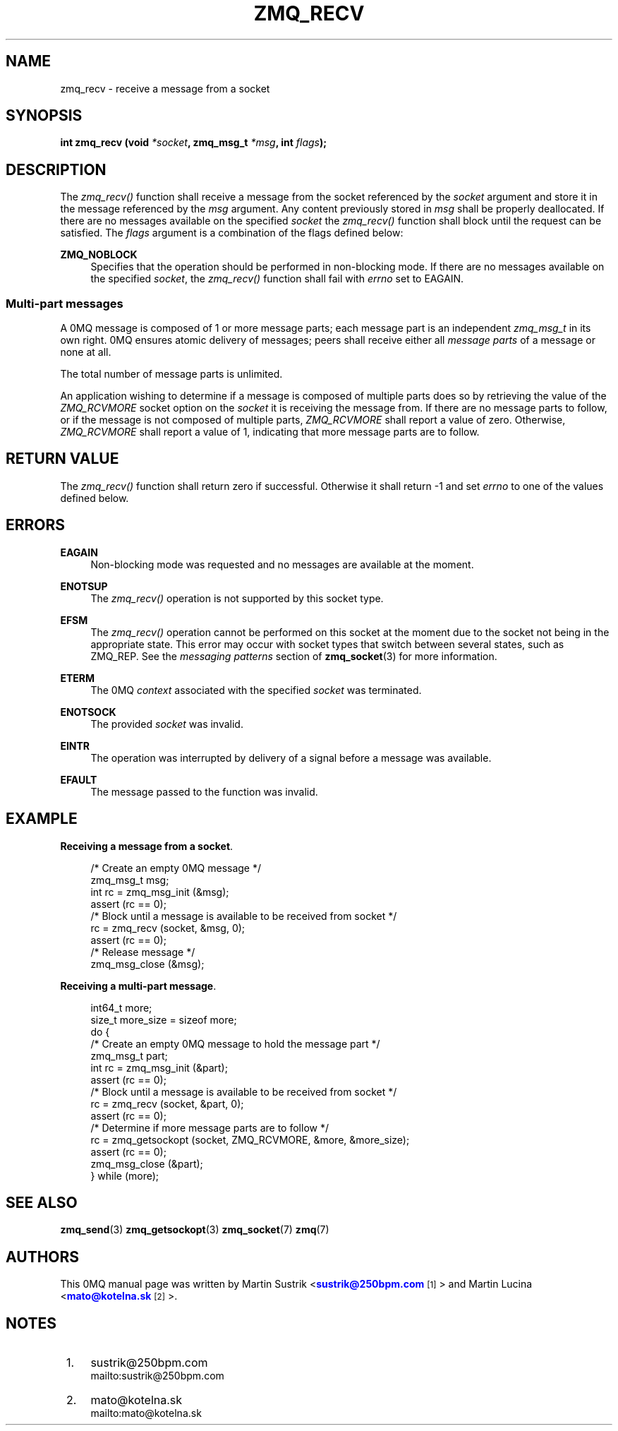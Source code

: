 '\" t
.\"     Title: zmq_recv
.\"    Author: [see the "AUTHORS" section]
.\" Generator: DocBook XSL Stylesheets v1.75.2 <http://docbook.sf.net/>
.\"      Date: 07/28/2011
.\"    Manual: 0MQ Manual
.\"    Source: 0MQ 2.1.8
.\"  Language: English
.\"
.TH "ZMQ_RECV" "3" "07/28/2011" "0MQ 2\&.1\&.8" "0MQ Manual"
.\" -----------------------------------------------------------------
.\" * Define some portability stuff
.\" -----------------------------------------------------------------
.\" ~~~~~~~~~~~~~~~~~~~~~~~~~~~~~~~~~~~~~~~~~~~~~~~~~~~~~~~~~~~~~~~~~
.\" http://bugs.debian.org/507673
.\" http://lists.gnu.org/archive/html/groff/2009-02/msg00013.html
.\" ~~~~~~~~~~~~~~~~~~~~~~~~~~~~~~~~~~~~~~~~~~~~~~~~~~~~~~~~~~~~~~~~~
.ie \n(.g .ds Aq \(aq
.el       .ds Aq '
.\" -----------------------------------------------------------------
.\" * set default formatting
.\" -----------------------------------------------------------------
.\" disable hyphenation
.nh
.\" disable justification (adjust text to left margin only)
.ad l
.\" -----------------------------------------------------------------
.\" * MAIN CONTENT STARTS HERE *
.\" -----------------------------------------------------------------
.SH "NAME"
zmq_recv \- receive a message from a socket
.SH "SYNOPSIS"
.sp
\fBint zmq_recv (void \fR\fB\fI*socket\fR\fR\fB, zmq_msg_t \fR\fB\fI*msg\fR\fR\fB, int \fR\fB\fIflags\fR\fR\fB);\fR
.SH "DESCRIPTION"
.sp
The \fIzmq_recv()\fR function shall receive a message from the socket referenced by the \fIsocket\fR argument and store it in the message referenced by the \fImsg\fR argument\&. Any content previously stored in \fImsg\fR shall be properly deallocated\&. If there are no messages available on the specified \fIsocket\fR the \fIzmq_recv()\fR function shall block until the request can be satisfied\&. The \fIflags\fR argument is a combination of the flags defined below:
.PP
\fBZMQ_NOBLOCK\fR
.RS 4
Specifies that the operation should be performed in non\-blocking mode\&. If there are no messages available on the specified
\fIsocket\fR, the
\fIzmq_recv()\fR
function shall fail with
\fIerrno\fR
set to EAGAIN\&.
.RE
.SS "Multi\-part messages"
.sp
A 0MQ message is composed of 1 or more message parts; each message part is an independent \fIzmq_msg_t\fR in its own right\&. 0MQ ensures atomic delivery of messages; peers shall receive either all \fImessage parts\fR of a message or none at all\&.
.sp
The total number of message parts is unlimited\&.
.sp
An application wishing to determine if a message is composed of multiple parts does so by retrieving the value of the \fIZMQ_RCVMORE\fR socket option on the \fIsocket\fR it is receiving the message from\&. If there are no message parts to follow, or if the message is not composed of multiple parts, \fIZMQ_RCVMORE\fR shall report a value of zero\&. Otherwise, \fIZMQ_RCVMORE\fR shall report a value of 1, indicating that more message parts are to follow\&.
.SH "RETURN VALUE"
.sp
The \fIzmq_recv()\fR function shall return zero if successful\&. Otherwise it shall return \-1 and set \fIerrno\fR to one of the values defined below\&.
.SH "ERRORS"
.PP
\fBEAGAIN\fR
.RS 4
Non\-blocking mode was requested and no messages are available at the moment\&.
.RE
.PP
\fBENOTSUP\fR
.RS 4
The
\fIzmq_recv()\fR
operation is not supported by this socket type\&.
.RE
.PP
\fBEFSM\fR
.RS 4
The
\fIzmq_recv()\fR
operation cannot be performed on this socket at the moment due to the socket not being in the appropriate state\&. This error may occur with socket types that switch between several states, such as ZMQ_REP\&. See the
\fImessaging patterns\fR
section of
\fBzmq_socket\fR(3)
for more information\&.
.RE
.PP
\fBETERM\fR
.RS 4
The 0MQ
\fIcontext\fR
associated with the specified
\fIsocket\fR
was terminated\&.
.RE
.PP
\fBENOTSOCK\fR
.RS 4
The provided
\fIsocket\fR
was invalid\&.
.RE
.PP
\fBEINTR\fR
.RS 4
The operation was interrupted by delivery of a signal before a message was available\&.
.RE
.PP
\fBEFAULT\fR
.RS 4
The message passed to the function was invalid\&.
.RE
.SH "EXAMPLE"
.PP
\fBReceiving a message from a socket\fR. 
.sp
.if n \{\
.RS 4
.\}
.nf
/* Create an empty 0MQ message */
zmq_msg_t msg;
int rc = zmq_msg_init (&msg);
assert (rc == 0);
/* Block until a message is available to be received from socket */
rc = zmq_recv (socket, &msg, 0);
assert (rc == 0);
/* Release message */
zmq_msg_close (&msg);
.fi
.if n \{\
.RE
.\}
.PP
\fBReceiving a multi-part message\fR. 
.sp
.if n \{\
.RS 4
.\}
.nf
int64_t more;
size_t more_size = sizeof more;
do {
    /* Create an empty 0MQ message to hold the message part */
    zmq_msg_t part;
    int rc = zmq_msg_init (&part);
    assert (rc == 0);
    /* Block until a message is available to be received from socket */
    rc = zmq_recv (socket, &part, 0);
    assert (rc == 0);
    /* Determine if more message parts are to follow */
    rc = zmq_getsockopt (socket, ZMQ_RCVMORE, &more, &more_size);
    assert (rc == 0);
    zmq_msg_close (&part);
} while (more);
.fi
.if n \{\
.RE
.\}
.sp
.SH "SEE ALSO"
.sp
\fBzmq_send\fR(3) \fBzmq_getsockopt\fR(3) \fBzmq_socket\fR(7) \fBzmq\fR(7)
.SH "AUTHORS"
.sp
This 0MQ manual page was written by Martin Sustrik <\m[blue]\fBsustrik@250bpm\&.com\fR\m[]\&\s-2\u[1]\d\s+2> and Martin Lucina <\m[blue]\fBmato@kotelna\&.sk\fR\m[]\&\s-2\u[2]\d\s+2>\&.
.SH "NOTES"
.IP " 1." 4
sustrik@250bpm.com
.RS 4
\%mailto:sustrik@250bpm.com
.RE
.IP " 2." 4
mato@kotelna.sk
.RS 4
\%mailto:mato@kotelna.sk
.RE
